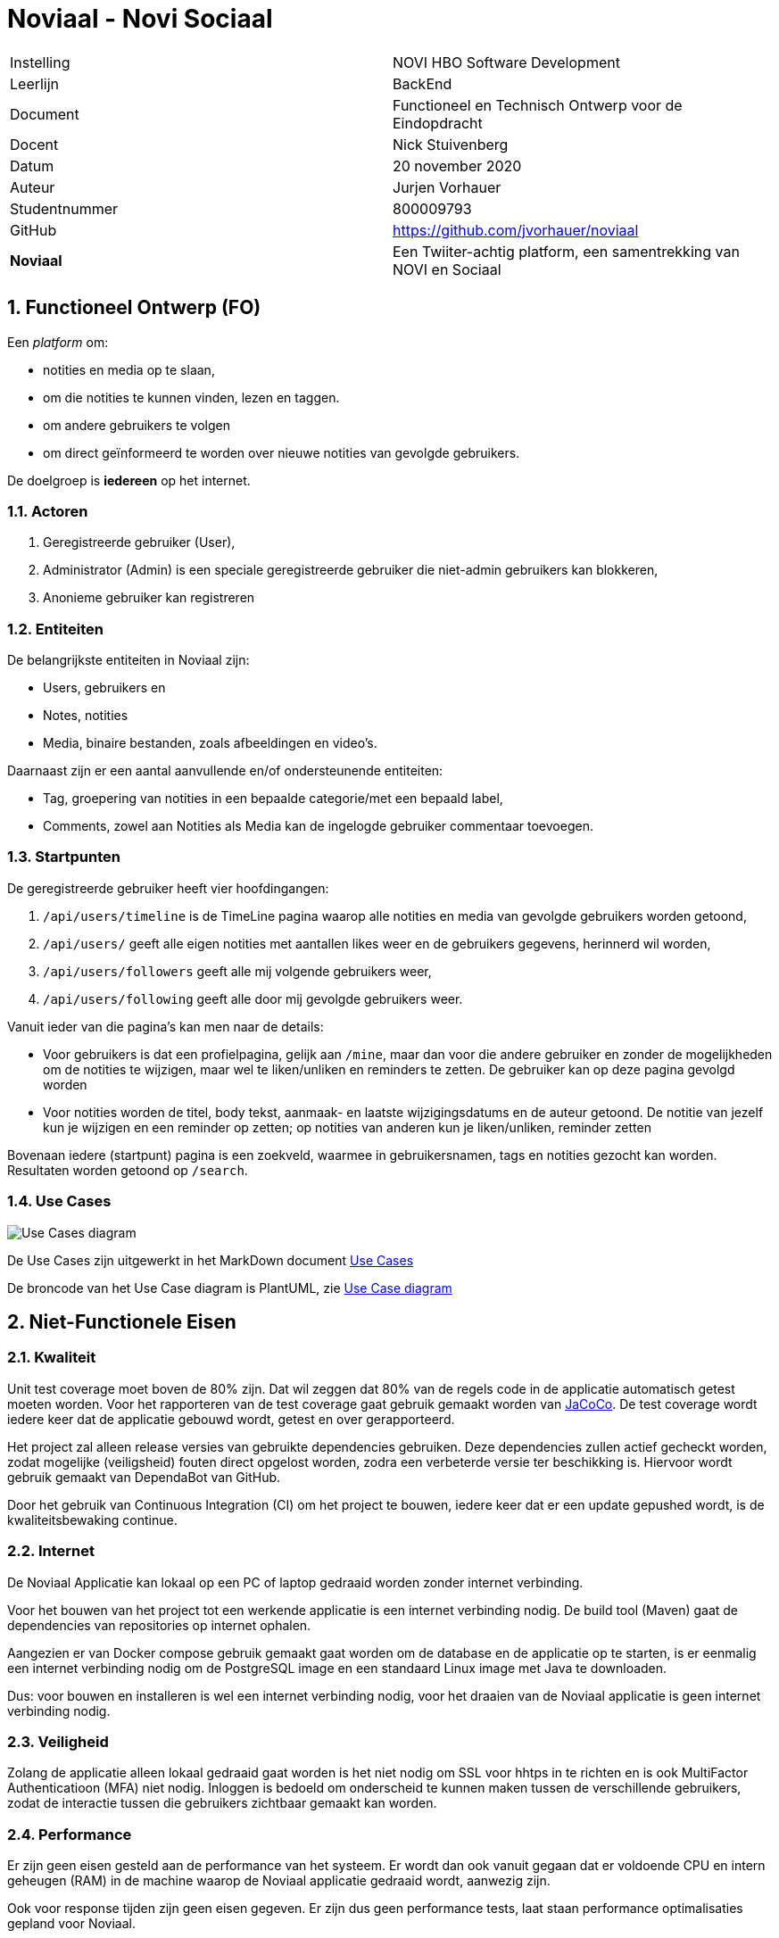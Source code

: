 = Noviaal - Novi Sociaal

|======
| Instelling    | NOVI HBO Software Development
| Leerlijn      | BackEnd
| Document      | Functioneel en Technisch Ontwerp voor de Eindopdracht
| Docent        | Nick Stuivenberg
| Datum         | 20 november 2020
| Auteur        | Jurjen Vorhauer
| Studentnummer | 800009793
| GitHub        | https://github.com/jvorhauer/noviaal
| *Noviaal*     | Een Twiiter-achtig platform, een samentrekking van NOVI en Sociaal
|======

<<<

:numbered:
== Functioneel Ontwerp (FO)

Een _platform_ om:

* notities en media op te slaan,
* om die notities te kunnen vinden, lezen en taggen.
* om andere gebruikers te volgen
* om direct geïnformeerd te worden over nieuwe notities van gevolgde gebruikers.

De doelgroep is *iedereen* op het internet.

=== Actoren

. Geregistreerde gebruiker (User),
. Administrator (Admin) is een speciale geregistreerde gebruiker die niet-admin gebruikers kan blokkeren,
. Anonieme gebruiker kan registreren

=== Entiteiten

De belangrijkste entiteiten in Noviaal zijn:

* Users, gebruikers en
* Notes, notities
* Media, binaire bestanden, zoals afbeeldingen en video's.

Daarnaast zijn er een aantal aanvullende en/of ondersteunende entiteiten:

* Tag, groepering van notities in een bepaalde categorie/met een bepaald label,
* Comments, zowel aan Notities als Media kan de ingelogde gebruiker commentaar toevoegen.

=== Startpunten

De geregistreerde gebruiker heeft vier hoofdingangen:

. `/api/users/timeline` is de TimeLine pagina waarop alle notities en media van gevolgde gebruikers worden getoond,
. `/api/users/` geeft alle eigen notities met aantallen likes weer en de gebruikers gegevens,
herinnerd wil worden,
. `/api/users/followers` geeft alle mij volgende gebruikers weer,
. `/api/users/following` geeft alle door mij gevolgde gebruikers weer.

Vanuit ieder van die pagina's kan men naar de details:

* Voor gebruikers is dat een profielpagina, gelijk aan `/mine`, maar dan voor die andere gebruiker en
zonder de mogelijkheden om de notities te wijzigen, maar wel te liken/unliken en reminders te zetten.
De gebruiker kan op deze pagina gevolgd worden
* Voor notities worden de titel, body tekst, aanmaak- en laatste wijzigingsdatums en de auteur getoond.
De notitie van jezelf kun je wijzigen en een reminder op zetten; op notities van anderen kun je liken/unliken, reminder zetten

Bovenaan iedere (startpunt) pagina is een zoekveld, waarmee in gebruikersnamen, tags en notities gezocht kan worden.
Resultaten worden getoond op `/search`.

=== Use Cases

image::documentatie/FO/use-cases.png[Use Cases diagram]

De Use Cases zijn uitgewerkt in het MarkDown document xref:./documentatie/FO/use-cases.adoc[Use Cases]

De broncode van het Use Case diagram is PlantUML, zie https://plantuml.com/use-case-diagram[Use Case diagram]

== Niet-Functionele Eisen

=== Kwaliteit

Unit test coverage moet boven de 80% zijn. Dat wil zeggen dat 80% van de regels code in de applicatie automatisch getest moeten worden.
Voor het rapporteren van de test coverage gaat gebruik gemaakt worden van https://www.eclemma.org/jacoco/[JaCoCo]. De test coverage wordt iedere keer dat de applicatie gebouwd wordt, getest en over gerapporteerd.

Het project zal alleen release versies van gebruikte dependencies gebruiken. Deze dependencies zullen actief gecheckt worden, zodat mogelijke (veiligsheid) fouten direct opgelost worden, zodra een verbeterde versie ter beschikking is. Hiervoor wordt gebruik gemaakt van DependaBot van GitHub.

Door het gebruik van Continuous Integration (CI) om het project te bouwen, iedere keer dat er een update gepushed wordt, is de kwaliteitsbewaking continue.

=== Internet

De Noviaal Applicatie kan lokaal op een PC of laptop gedraaid worden zonder internet verbinding.

Voor het bouwen van het project tot een werkende applicatie is een internet verbinding nodig. De build tool (Maven) gaat de dependencies van repositories op internet ophalen.

Aangezien er van Docker compose gebruik gemaakt gaat worden om de database en de applicatie op te starten, is er eenmalig
een internet verbinding nodig om de PostgreSQL image en een standaard Linux image met Java te downloaden.

Dus: voor bouwen en installeren is wel een internet verbinding nodig, voor het draaien van de Noviaal applicatie is geen internet verbinding nodig.

=== Veiligheid

Zolang de applicatie alleen lokaal gedraaid gaat worden is het niet nodig om SSL voor hhtps in te richten en is ook MultiFactor Authenticatioon (MFA) niet nodig.
Inloggen is bedoeld om onderscheid te kunnen maken tussen de verschillende gebruikers, zodat de interactie tussen die gebruikers zichtbaar gemaakt kan worden.

=== Performance

Er zijn geen eisen gesteld aan de performance van het systeem. Er wordt dan ook vanuit gegaan dat er voldoende CPU en intern geheugen (RAM) in de machine waarop de Noviaal applicatie gedraaid wordt, aanwezig zijn.

Ook voor response tijden zijn geen eisen gegeven. Er zijn dus geen performance tests, laat staan performance optimalisaties gepland voor Noviaal.

=== Data recovery

Er is geen backup van de database gepland.

<<<

== Technisch Ontwerp (TO)

=== Classes

image::documentatie/TO/class-diagram.png[Class diagram]

NB: met de eerste versie is het niet mogelijk om Tags te bewerken.

=== C4 diagrammen

Zie vooral eerst https://c4model.com[C4 Architectuur Model].

image::documentatie/FO/c4-context-diagram.png[Context diagram]

'''

image::documentatie/FO/c4-container-diagram.png[Container diagram]

'''

image::documentatie/TO/c4-component-diagram.png[Componenten diagram]

'''

=== Sequence diagrammen

image::documentatie/TO/seq-diags/seq-new-note.png[Nieuwe notitie]

Update notitie gaat vergelijkbaar als deze nieuwe notitie sequentie, maar dan met een bestaande notitie.

image::documentatie/TO/seq-diags/registreer.png[Registreer nieuwe gebruiker]

image::documentatie/TO/seq-diags/zoek.png[Zoek]

De meeste lijsten van notities en gebruikers werken op dezelfde manier: op basis van een query wordt een lijst met resultaten terug gegeven.

image::documentatie/TO/seq-diags/like.png[Like]

Het zetten van een reminder werkt vergelijkbaar met het liken van een notitie.

NB: om sequence diagram overload te voorkomen zijn de eenvoudiger use cases niet gedaan.

=== EndPoints

Een overzicht van de endpoints die extern beschikbaar worden gemaakt voor gebruikers (Web, http/html/css/js) en andere apps (API, http/json).

==== Notities

Voor alle gebruikers (ingelogd of anoniem), behalve privé notities: deze zijn alleen zichtbaar voor de eigenaar/auteur

* lijst van alle notities van een bepaalde gebruiker (OC2)
* lijst van alle gelikede (door huidige gebruiker) notities (OC3)
* lijst van alle notities met reminder (van huidige gebruiker) (OC4)
* lijst van alle notities met een zoekwoord in titel of body (IC3 \-> OC1)

Alleen voor ingelogde, huidige gebruiker:

* maak een nieuwe notitie (NC1),
* wijzig een bestaande, eigen notitie (titel en/of body) (NC3),
* like een bepaalde notitie (IC4),
* unlike een bepaalde notitie (IC5),
* zet een reminder voor een bepaalde notitie (IC7),
* zet de tag(s) van een bepaalde, eigen notitie (NC5).

==== Users

Voor alle gebruikers (ingelogd of anoniem):

* lijst van alle gebruikers
* lijst van gebruikers die ik (de ingelogde, huidige gebruiker) volg (OC6)
* lijst van gebruikers die mij (de ingelogde, huidige gebruiker) volgen (OC5)
* lijst van gebruikers met een zoekwoord in email adres of naam (IC3 \-> OC1)
* toon details, inclusief alle niet-privé notities (NC2)

Voor anonieme gebruikers:

* registreer als gebruiker (AC1)

Voor geregistreerde gebruilkers:

* Vergeet mij, verwijder mij en mijn notities, etc. uit Noviaal (AC5)
* Volg een gebruiker (IC1)
* Stop met volgen van een gebruiker (IC2)

==== TimeLine

Voor alle gebruikers (ingelogd of anoniem):

* Toon de TimeLine: notities van gebruikers die ik (de huidige, ingelogde gebruiker) volg of ik een reminder voor heb gezet én mijn eigen notities.

=== Voorwaarden

. Installatie van Java 11 (meest recente versie) is aanwezig.
. Docker is geinstalleerd en werkzaam.

=== Hulpmiddelen etc.

https://jdk.java.net/11/[Java], meest recente Long Term Supported (LTS) versie (nu: 11)
https://spring.io/projects/spring-boot[Spring Boot], versie 2.4.0
https://spring.io/projects/spring-security[Spring Security], versie 5.4.1

https://maven.apache.org[Maven], versie 3.6.3

https://travis-ci.com/getting_started[TravisCI]

<<<

== Persoonlijk

Dit zijn mijn eigen notities en deze zijn niet officieel onderdeel van de project documentatie.

De lol zit 'm in de event publisher en listener(s) combinatie: als een nieuwe notitie succesvol is bewaard in de database,
dan wordt een event uitgestuurd om alle volgers van de schrijver van deze note te informeren.
Daarna kunnen de 'luisteraars' naar zo'n event actie ondernemen, door bijvoorbeeld de lijst van meest recente notities automatisch op te halen.

Ditzelfde mechanisme kan ook gebruikt worden om updates van notities, likes van notities en wellicht meer te luisteren.

Dus:

* Notitie aanmaken
* Selecteer uit de database welke volgers van de auteur (User) van de note genotificeerd moeten worden
* Event uitsturen

Query: haal user van note op, haal alle volgers op van gebruiker, stuur id van note naar al die volgers.

=== Mogelijk nuttige links

* https://dzone.com/articles/server-sent-events-using-spring[SSE using Spring]
* https://www.baeldung.com/spring-events[Spring Events]
* https://github.com/spring-projects/spring-security/blob/5.4.1/samples/boot/helloworld/[Spring Security - Sample]
* https://www.codejava.net/frameworks/spring-boot/spring-boot-security-authentication-with-jpa-hibernate-and-mysql[Spring Security - JPA]
* https://docs.spring.io/spring-security/site/docs/5.4.1/reference/html5/#servlet-authentication[Spring Security - Authentication]
* https://medium.com/@kamer.dev/spring-boot-user-registration-and-login-43a33ea19745[Registratie en Login]
* https://docs.spring.io/spring-security/site/docs/current/reference/html5/#multiple-httpsecurity[Web en API security mix]
* https://www.baeldung.com/spring-security-track-logged-in-users[Track Logged In Users]
* https://vladmihalcea.com/the-best-way-to-map-a-onetomany-association-with-jpa-and-hibernate/[ManyToOne done right]
* https://github.com/plantuml-stdlib/C4-PlantUML[C4 PlantUML]
